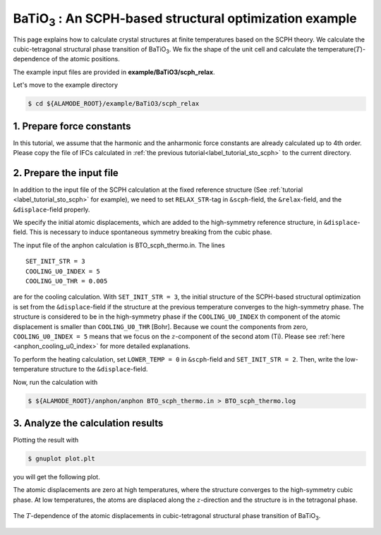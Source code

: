 .. _label_tutorial_sto_scph:

.. raw:: html

    <style> .red {color:red} </style>

.. role:: red

.. |Angstrom|   unicode:: U+00C5 

BaTiO\ :sub:`3` : An SCPH-based structural optimization example
---------------------------------------------------

This page explains how to calculate crystal structures at finite temperatures based on the SCPH theory.
We calculate the cubic-tetragonal structural phase transition of BaTiO\ :sub:`3`.
We fix the shape of the unit cell and calculate the temperature(:math:`T`)-dependence of the atomic positions.

The example input files are provided in **example/BaTiO3/scph_relax**.

Let's move to the example directory

.. code-block:: bash

  $ cd ${ALAMODE_ROOT}/example/BaTiO3/scph_relax


.. _tutorial_BTO_scph_relax_step1:

1. Prepare force constants
~~~~~~~~~~~~~~~~~~~~~~~~~~~~~~~~~~~~~~~

In this tutorial, we assume that the harmonic and the anharmonic force constants are already calculated up to 4th order.
Please copy the file of IFCs calculated in :ref:`the previous tutorial<label_tutorial_sto_scph>` to the current directory.

.. code-block:: bash 
  $ cp ../anharm_IFCs/4_optimize/reference/cBTO222.xml.zip
  $ unzip cBTO222.xml.zip

.. _tutorial_BTO_scph_relax_step2:

2. Prepare the input file
~~~~~~~~~~~~~~~~~~~~~~~~~~~~~~~~~~~~~~~

In addition to the input file of the SCPH calculation at the fixed reference structure 
(See :ref:`tutorial <label_tutorial_sto_scph>` for example), 
we need to set ``RELAX_STR``-tag in ``&scph``-field, the ``&relax``-field, and the ``&displace``-field properly.

We specify the initial atomic displacements, which are added to the high-symmetry reference structure,
in ``&displace``-field.
This is necessary to induce spontaneous symmetry breaking from the cubic phase.

The input file of the anphon calculation is :red:`BTO_scph_thermo.in`.
The lines
::
  SET_INIT_STR = 3
  COOLING_U0_INDEX = 5
  COOLING_U0_THR = 0.005

are for the cooling calculation. 
With ``SET_INIT_STR = 3``, the initial structure of the SCPH-based structural optimization
is set from the ``&displace``-field if the structure at the previous temperature converges to the
high-symmetry phase. 
The structure is considered to be in the high-symmetry phase if the ``COOLING_U0_INDEX`` th component 
of the atomic displacement is smaller than ``COOLING_U0_THR`` [Bohr].
Because we count the components from zero, ``COOLING_U0_INDEX = 5`` means that we focus on 
the :math:`z`-component of the second atom (Ti). 
Please see :ref:`here <anphon_cooling_u0_index>` for more detailed explanations.

To perform the heating calculation, set ``LOWER_TEMP = 0`` in ``&scph``-field and ``SET_INIT_STR = 2``.
Then, write the low-temperature structure to the ``&displace``-field.

Now, run the calculation with 

.. code-block:: bash

  $ ${ALAMODE_ROOT}/anphon/anphon BTO_scph_thermo.in > BTO_scph_thermo.log

.. _tutorial_BTO_scph_relax_step3:

3. Analyze the calculation results
~~~~~~~~~~~~~~~~~~~~~~~~~~~~~~~~~~~~~~~

Plotting the result with 

.. code-block:: bash

  $ gnuplot plot.plt

you will get the following plot.

The atomic displacements are zero at high temperatures, where the structure converges to 
the high-symmetry cubic phase.
At low temperatures, the atoms are displaced along the :math:`z`-direction and the structure 
is in the tetragonal phase.

.. figure:: ../../img/BaTiO3_scph_relax.png
  :scale: 60%
  :align: center

  The :math:`T`-dependence of the atomic displacements in cubic-tetragonal
  structural phase transition of BaTiO\ :sub:`3`.
